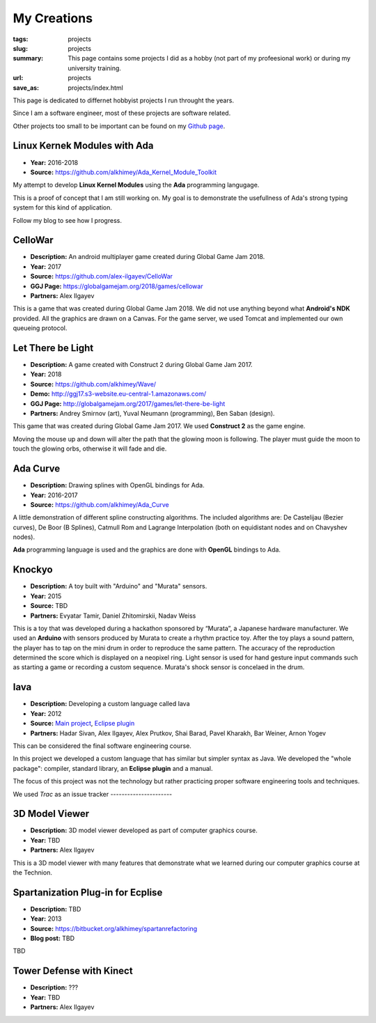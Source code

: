 My Creations
############

:tags: projects
:slug: projects
:summary: This page contains some projects I did as a hobby (not part of my profeesional work) or during my university training.
:url: projects
:save_as: projects/index.html

This page is dedicated to differnet hobbyist projects I run throught the years. 

Since I am a software engineer, most of these projects are software related.

Other projects too small to be important can be found on my `Github page`_.

.. _Github page: https://github.com/alkhimey/


Linux Kernek Modules with Ada
==============================

- **Year:** 2016-2018
- **Source:** https://github.com/alkhimey/Ada_Kernel_Module_Toolkit

My attempt to develop **Linux Kernel Modules** using the **Ada** programming langugage. 

This is a proof of concept that I am still working on. My goal is to demonstrate the usefullness of Ada's strong typing system for this kind of application.

Follow my blog to see how I progress.

CelloWar
==================

- **Description:** An android multiplayer game created during Global Game Jam 2018.
- **Year:** 2017
- **Source:** https://github.com/alex-ilgayev/CelloWar
- **GGJ Page:** https://globalgamejam.org/2018/games/cellowar
- **Partners:** Alex Ilgayev

This is a game that was created during Global Game Jam 2018. We did not use anything beyond what **Android's NDK** provided. All the graphics are drawn on a Canvas. For the game server, we used Tomcat and implemented our own queueing protocol.

.. image:: /files/project_images/CelloWar.PNG
   :width: 400 px
   :alt: Screenshot of the CelloWar game.


Let There be Light
==================

- **Description:** A game created with Construct 2 during Global Game Jam 2017.
- **Year:** 2018
- **Source:** https://github.com/alkhimey/Wave/
- **Demo:** http://ggj17.s3-website.eu-central-1.amazonaws.com/
- **GGJ Page:** http://globalgamejam.org/2017/games/let-there-be-light
- **Partners:** Andrey Smirnov (art), Yuval Neumann (programming), Ben Saban (design).

This game that was created during Global Game Jam 2017. We used **Construct 2** as the game engine.

Moving the mouse up and down will alter the path that the glowing moon is following. The player must guide the moon to touch the glowing orbs, otherwise it will fade and die. 

.. image:: /files/project_images/screenshot_from_2017-01-21_21-49-28.png
   :width: 400 px
   :alt: Screenshot of the "Let There be Light" game

Ada Curve
==========

- **Description:** Drawing splines with OpenGL bindings for Ada.
- **Year:** 2016-2017
- **Source:** https://github.com/alkhimey/Ada_Curve

A little demonstration of different spline constructing algorithms. 
The included algorithms are: De Castelijau (Bezier curves), De Boor (B Splines), Catmull Rom and Lagrange Interpolation (both on equidistant nodes and on Chavyshev nodes).

**Ada** programming language is used and the graphics are done with **OpenGL** bindings to Ada.

.. image:: /files/project_images/ada_curve2.gif
   :width: 400 px
   :alt: Knockyo is a word play of Knock and Tokyo. Unfortunately our hosts, the Murata corporation is HQ in Osaka.

Knockyo
=======

- **Description:** A toy built with "Arduino" and "Murata" sensors.
- **Year:** 2015
- **Source:** TBD
- **Partners:** Evyatar Tamir, Daniel Zhitomirskii, Nadav Weiss

This is a toy that was developed during a hackathon sponsored by “Murata”, a Japanese hardware manufacturer. 
We used an **Arduino** with sensors produced by Murata to create a rhythm practice toy. 
After the toy plays a sound pattern, the player has to tap on the mini drum in order to reproduce the same pattern. The accuracy of the reproduction determined the score which is displayed on a neopixel ring. Light sensor is used for hand gesture input commands such as starting a game or recording a custom sequence. Murata's shock sensor is concelaed in the drum.

.. image:: /files/project_images/knockyo.jpg
   :width: 400 px
   :alt: Knockyo is the best toy in Tokyo!


Iava
====

- **Description:** Developing a custom language called Iava
- **Year:** 2012
- **Source:** `Main project </files/project_images/IAVA.tar.gz>`_, `Eclipse plugin </files/project_images/IAVA_Plugin.tar.gz>`_
- **Partners:** Hadar Sivan, Alex Ilgayev, Alex Prutkov, Shai Barad, Pavel Kharakh, Bar Weiner, Arnon Yogev

This can be considered the final software engineering course.
 
In this project we developed a custom language that has similar but simpler syntax as Java. We developed the "whole package": compiler, standard library, an **Eclipse plugin** and a manual.

The focus of this project was not the technology but rather practicing proper software engineering tools and techniques.

We used *Trac* as an issue tracker ----------------------

.. image:: /files/project_images/IAVA_High_Level_Design.png
   :width: 400 px
   :alt: High level design diagram of our IAVA building system



3D Model Viewer
===============

- **Description:** 3D model viewer developed as part of computer graphics course.
- **Year:** TBD
- **Partners:** Alex Ilgayev

This is a 3D model viewer with many features that demonstrate what we learned during our computer graphics course at the Technion.

.. image:: /files/project_images/170600_1723940292197_1301573_o.jpg
   :width: 400 px
   :alt: Demonstation of toon shader we developed

.. image:: /files/project_images/171100_1723940412200_5928512_o.jpg
   :width: 400 px
   :alt: Another demonstation of toon shader we developed

Spartanization Plug-in for Ecplise
==================================

- **Description:** TBD
- **Year:** 2013
- **Source:** https://bitbucket.org/alkhimey/spartanrefactoring
- **Blog post:** TBD

TBD

.. image:: /files/spartanization_refactoring.png
   :width: 400 px
   :alt: Refactoring ternary expressions

Tower Defense with Kinect
=========================
- **Description:** ???
- **Year:** TBD
- **Partners:** Alex Ilgayev


